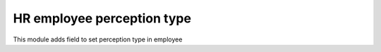 HR employee perception type
===========================


This module adds field to set perception type in employee
